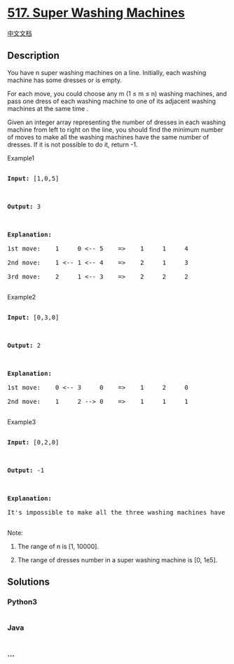 * [[https://leetcode.com/problems/super-washing-machines][517. Super
Washing Machines]]
  :PROPERTIES:
  :CUSTOM_ID: super-washing-machines
  :END:
[[./solution/0500-0599/0517.Super Washing Machines/README.org][中文文档]]

** Description
   :PROPERTIES:
   :CUSTOM_ID: description
   :END:

#+begin_html
  <p>
#+end_html

You have n super washing machines on a line. Initially, each washing
machine has some dresses or is empty.

#+begin_html
  </p>
#+end_html

#+begin_html
  <p>
#+end_html

For each move, you could choose any m (1 ≤ m ≤ n) washing machines, and
pass one dress of each washing machine to one of its adjacent washing
machines at the same time .

#+begin_html
  </p>
#+end_html

#+begin_html
  <p>
#+end_html

Given an integer array representing the number of dresses in each
washing machine from left to right on the line, you should find the
minimum number of moves to make all the washing machines have the same
number of dresses. If it is not possible to do it, return -1.

#+begin_html
  </p>
#+end_html

#+begin_html
  <p>
#+end_html

Example1

#+begin_html
  <pre>

  <b>Input:</b> [1,0,5]



  <b>Output:</b> 3



  <b>Explanation:</b> 

  1st move:    1     0 <-- 5    =>    1     1     4

  2nd move:    1 <-- 1 <-- 4    =>    2     1     3    

  3rd move:    2     1 <-- 3    =>    2     2     2   

  </pre>
#+end_html

#+begin_html
  <p>
#+end_html

Example2

#+begin_html
  <pre>

  <b>Input:</b> [0,3,0]



  <b>Output:</b> 2



  <b>Explanation:</b> 

  1st move:    0 <-- 3     0    =>    1     2     0    

  2nd move:    1     2 --> 0    =>    1     1     1     

  </pre>
#+end_html

#+begin_html
  <p>
#+end_html

Example3

#+begin_html
  <pre>

  <b>Input:</b> [0,2,0]



  <b>Output:</b> -1



  <b>Explanation:</b> 

  It's impossible to make all the three washing machines have the same number of dresses. 

  </pre>
#+end_html

#+begin_html
  </p>
#+end_html

#+begin_html
  <p>
#+end_html

Note:

#+begin_html
  <ol>
#+end_html

#+begin_html
  <li>
#+end_html

The range of n is [1, 10000].

#+begin_html
  </li>
#+end_html

#+begin_html
  <li>
#+end_html

The range of dresses number in a super washing machine is [0, 1e5].

#+begin_html
  </li>
#+end_html

#+begin_html
  </ol>
#+end_html

#+begin_html
  </p>
#+end_html

** Solutions
   :PROPERTIES:
   :CUSTOM_ID: solutions
   :END:

#+begin_html
  <!-- tabs:start -->
#+end_html

*** *Python3*
    :PROPERTIES:
    :CUSTOM_ID: python3
    :END:
#+begin_src python
#+end_src

*** *Java*
    :PROPERTIES:
    :CUSTOM_ID: java
    :END:
#+begin_src java
#+end_src

*** *...*
    :PROPERTIES:
    :CUSTOM_ID: section
    :END:
#+begin_example
#+end_example

#+begin_html
  <!-- tabs:end -->
#+end_html
